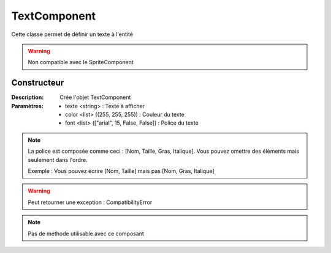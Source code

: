 TextComponent
=============

Cette classe permet de définir un texte à l'entité

.. warning:: Non compatible avec le SpriteComponent

Constructeur
------------

:Description: Crée l'objet TextComponent
:Paramètres:
    - texte <string> : Texte à afficher
    - color <list> ((255, 255, 255)) : Couleur du texte
    - font <list> (["arial", 15, False, False]) : Police du texte

.. note:: La police est composée comme ceci : [Nom, Taille, Gras, Italique].
    Vous pouvez omettre des éléments mais seulement dans l'ordre.
    
    Exemple : Vous pouvez écrire [Nom, Taille] mais pas [Nom, Gras, Italique]

.. warning:: Peut retourner une exception : CompatibilityError

.. note:: Pas de méthode utilisable avec ce composant
